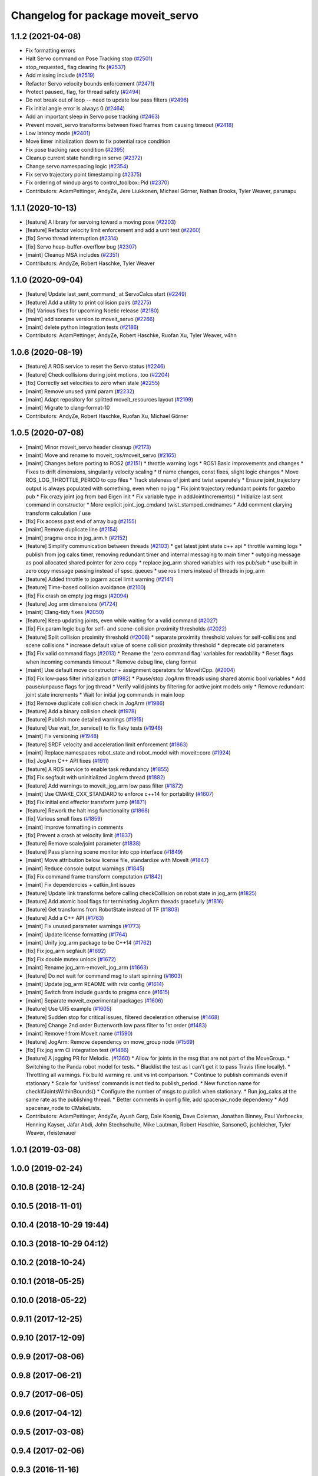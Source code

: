 ^^^^^^^^^^^^^^^^^^^^^^^^^^^^^^^^^^
Changelog for package moveit_servo
^^^^^^^^^^^^^^^^^^^^^^^^^^^^^^^^^^

1.1.2 (2021-04-08)
------------------
* Fix formatting errors
* Halt Servo command on Pose Tracking stop (`#2501 <https://github.com/ros-planning/moveit/issues/2501>`_)
* stop_requested\_ flag clearing fix (`#2537 <https://github.com/ros-planning/moveit/issues/2537>`_)
* Add missing include (`#2519 <https://github.com/ros-planning/moveit/issues/2519>`_)
* Refactor Servo velocity bounds enforcement (`#2471 <https://github.com/ros-planning/moveit/issues/2471>`_)
* Protect paused\_ flag, for thread safety (`#2494 <https://github.com/ros-planning/moveit/issues/2494>`_)
* Do not break out of loop -- need to update low pass filters (`#2496 <https://github.com/ros-planning/moveit/issues/2496>`_)
* Fix initial angle error is always 0 (`#2464 <https://github.com/ros-planning/moveit/issues/2464>`_)
* Add an important sleep in Servo pose tracking (`#2463 <https://github.com/ros-planning/moveit/issues/2463>`_)
* Prevent moveit_servo transforms between fixed frames from causing timeout (`#2418 <https://github.com/ros-planning/moveit/issues/2418>`_)
* Low latency mode (`#2401 <https://github.com/ros-planning/moveit/issues/2401>`_)
* Move timer initialization down to fix potential race condition
* Fix pose tracking race condition (`#2395 <https://github.com/ros-planning/moveit/issues/2395>`_)
* Cleanup current state handling in servo (`#2372 <https://github.com/ros-planning/moveit/issues/2372>`_)
* Change servo namespacing logic (`#2354 <https://github.com/ros-planning/moveit/issues/2354>`_)
* Fix servo trajectory point timestamping (`#2375 <https://github.com/ros-planning/moveit/issues/2375>`_)
* Fix ordering of windup args to control_toolbox::Pid (`#2370 <https://github.com/ros-planning/moveit/issues/2370>`_)
* Contributors: AdamPettinger, AndyZe, Jere Liukkonen, Michael Görner, Nathan Brooks, Tyler Weaver, parunapu

1.1.1 (2020-10-13)
------------------
* [feature] A library for servoing toward a moving pose (`#2203 <https://github.com/ros-planning/moveit/issues/2203>`_)
* [feature] Refactor velocity limit enforcement and add a unit test (`#2260 <https://github.com/ros-planning/moveit/issues/2260>`_)
* [fix] Servo thread interruption (`#2314 <https://github.com/ros-planning/moveit/issues/2314>`_)
* [fix] Servo heap-buffer-overflow bug (`#2307 <https://github.com/ros-planning/moveit/issues/2307>`_)
* [maint] Cleanup MSA includes (`#2351 <https://github.com/ros-planning/moveit/issues/2351>`_)
* Contributors: AndyZe, Robert Haschke, Tyler Weaver

1.1.0 (2020-09-04)
------------------
* [feature] Update last_sent_command\_ at ServoCalcs start (`#2249 <https://github.com/ros-planning/moveit/issues/2249>`_)
* [feature] Add a utility to print collision pairs (`#2275 <https://github.com/ros-planning/moveit/issues/2275>`_)
* [fix] Various fixes for upcoming Noetic release (`#2180 <https://github.com/ros-planning/moveit/issues/2180>`_)
* [maint] add soname version to moveit_servo (`#2266 <https://github.com/ros-planning/moveit/issues/2266>`_)
* [maint] delete python integration tests (`#2186 <https://github.com/ros-planning/moveit/issues/2186>`_)
* Contributors: AdamPettinger, AndyZe, Robert Haschke, Ruofan Xu, Tyler Weaver, v4hn

1.0.6 (2020-08-19)
------------------
* [feature] A ROS service to reset the Servo status (`#2246 <https://github.com/ros-planning/moveit/issues/2246>`_)
* [feature] Check collisions during joint motions, too (`#2204 <https://github.com/ros-planning/moveit/issues/2204>`_)
* [fix]     Correctly set velocities to zero when stale (`#2255 <https://github.com/ros-planning/moveit/issues/2255>`_)
* [maint]   Remove unused yaml param (`#2232 <https://github.com/ros-planning/moveit/issues/2232>`_)
* [maint]   Adapt repository for splitted moveit_resources layout (`#2199 <https://github.com/ros-planning/moveit/issues/2199>`_)
* [maint]   Migrate to clang-format-10
* Contributors: AndyZe, Robert Haschke, Ruofan Xu, Michael Görner

1.0.5 (2020-07-08)
------------------
* [maint]   Minor moveit_servo header cleanup (`#2173 <https://github.com/ros-planning/moveit/issues/2173>`_)
* [maint]   Move and rename to moveit_ros/moveit_servo (`#2165 <https://github.com/ros-planning/moveit/issues/2165>`_)
* [maint]   Changes before porting to ROS2 (`#2151 <https://github.com/ros-planning/moveit/issues/2151>`_)
  * throttle warning logs
  * ROS1 Basic improvements and changes
  * Fixes to drift dimensions, singularity velocity scaling
  * tf name changes, const fixes, slight logic changes
  * Move ROS_LOG_THROTTLE_PERIOD to cpp files
  * Track staleness of joint and twist seperately
  * Ensure joint_trajectory output is always populated with something, even when no jog
  * Fix joint trajectory redundant points for gazebo pub
  * Fix crazy joint jog from bad Eigen init
  * Fix variable type in addJointIncrements()
  * Initialize last sent command in constructor
  * More explicit joint_jog_cmd\ and twist_stamped_cmd\ names
  * Add comment clarying transform calculation / use
* [fix]     Fix access past end of array bug (`#2155 <https://github.com/ros-planning/moveit/issues/2155>`_)
* [maint]   Remove duplicate line (`#2154 <https://github.com/ros-planning/moveit/issues/2154>`_)
* [maint]   pragma once in jog_arm.h (`#2152 <https://github.com/ros-planning/moveit/issues/2152>`_)
* [feature] Simplify communication between threads (`#2103 <https://github.com/ros-planning/moveit/issues/2103>`_)
  * get latest joint state c++ api
  * throttle warning logs
  * publish from jog calcs timer, removing redundant timer and internal messaging to main timer
  * outgoing message as pool allocated shared pointer for zero copy
  * replace jog_arm shared variables with ros pub/sub
  * use built in zero copy message passing instead of spsc_queues
  * use ros timers instead of threads in jog_arm
* [feature] Added throttle to jogarm accel limit warning (`#2141 <https://github.com/ros-planning/moveit/issues/2141>`_)
* [feature] Time-based collision avoidance (`#2100 <https://github.com/ros-planning/moveit/issues/2100>`_)
* [fix]     Fix crash on empty jog msgs (`#2094 <https://github.com/ros-planning/moveit/issues/2094>`_)
* [feature] Jog arm dimensions (`#1724 <https://github.com/ros-planning/moveit/issues/1724>`_)
* [maint]   Clang-tidy fixes (`#2050 <https://github.com/ros-planning/moveit/issues/2050>`_)
* [feature] Keep updating joints, even while waiting for a valid command (`#2027 <https://github.com/ros-planning/moveit/issues/2027>`_)
* [fix]     Fix param logic bug for self- and scene-collision proximity thresholds (`#2022 <https://github.com/ros-planning/moveit/issues/2022>`_)
* [feature] Split collision proximity threshold (`#2008 <https://github.com/ros-planning/moveit/issues/2008>`_)
  * separate proximity threshold values for self-collisions and scene collisions
  * increase default value of scene collision proximity threshold
  * deprecate old parameters
* [fix]     Fix valid command flags (`#2013 <https://github.com/ros-planning/moveit/issues/2013>`_)
  * Rename the 'zero command flag' variables for readability
  * Reset flags when incoming commands timeout
  * Remove debug line, clang format
* [maint]   Use default move constructor + assignment operators for MoveItCpp. (`#2004 <https://github.com/ros-planning/moveit/issues/2004>`_)
* [fix]     Fix low-pass filter initialization (`#1982 <https://github.com/ros-planning/moveit/issues/1982>`_)
  * Pause/stop JogArm threads using shared atomic bool variables
  * Add pause/unpause flags for jog thread
  * Verify valid joints by filtering for active joint models only
  * Remove redundant joint state increments
  * Wait for initial jog commands in main loop
* [fix]     Remove duplicate collision check in JogArm (`#1986 <https://github.com/ros-planning/moveit/issues/1986>`_)
* [feature] Add a binary collision check (`#1978 <https://github.com/ros-planning/moveit/issues/1978>`_)
* [feature] Publish more detailed warnings (`#1915 <https://github.com/ros-planning/moveit/issues/1915>`_)
* [feature] Use wait_for_service() to fix flaky tests (`#1946 <https://github.com/ros-planning/moveit/issues/1946>`_)
* [maint]   Fix versioning (`#1948 <https://github.com/ros-planning/moveit/issues/1948>`_)
* [feature] SRDF velocity and acceleration limit enforcement (`#1863 <https://github.com/ros-planning/moveit/issues/1863>`_)
* [maint]   Replace namespaces robot_state and robot_model with moveit::core (`#1924 <https://github.com/ros-planning/moveit/issues/1924>`_)
* [fix]     JogArm C++ API fixes (`#1911 <https://github.com/ros-planning/moveit/issues/1911>`_)
* [feature] A ROS service to enable task redundancy (`#1855 <https://github.com/ros-planning/moveit/issues/1855>`_)
* [fix]     Fix segfault with uninitialized JogArm thread (`#1882 <https://github.com/ros-planning/moveit/issues/1882>`_)
* [feature] Add warnings to moveit_jog_arm low pass filter (`#1872 <https://github.com/ros-planning/moveit/issues/1872>`_)
* [maint]   Use CMAKE_CXX_STANDARD to enforce c++14 for portability (`#1607 <https://github.com/ros-planning/moveit/issues/1607>`_)
* [fix]     Fix initial end effector transform jump (`#1871 <https://github.com/ros-planning/moveit/issues/1871>`_)
* [feature] Rework the halt msg functionality (`#1868 <https://github.com/ros-planning/moveit/issues/1868>`_)
* [fix]     Various small fixes (`#1859 <https://github.com/ros-planning/moveit/issues/1859>`_)
* [maint]   Improve formatting in comments
* [fix]     Prevent a crash at velocity limit (`#1837 <https://github.com/ros-planning/moveit/issues/1837>`_)
* [feature] Remove scale/joint parameter (`#1838 <https://github.com/ros-planning/moveit/issues/1838>`_)
* [feature] Pass planning scene monitor into cpp interface (`#1849 <https://github.com/ros-planning/moveit/issues/1849>`_)
* [maint]   Move attribution below license file, standardize with MoveIt (`#1847 <https://github.com/ros-planning/moveit/issues/1847>`_)
* [maint]   Reduce console output warnings (`#1845 <https://github.com/ros-planning/moveit/issues/1845>`_)
* [fix]     Fix command frame transform computation (`#1842 <https://github.com/ros-planning/moveit/issues/1842>`_)
* [maint]   Fix dependencies + catkin_lint issues
* [feature] Update link transforms before calling checkCollision on robot state in jog_arm (`#1825 <https://github.com/ros-planning/moveit/issues/1825>`_)
* [feature] Add atomic bool flags for terminating JogArm threads gracefully (`#1816 <https://github.com/ros-planning/moveit/issues/1816>`_)
* [feature] Get transforms from RobotState instead of TF (`#1803 <https://github.com/ros-planning/moveit/issues/1803>`_)
* [feature] Add a C++ API (`#1763 <https://github.com/ros-planning/moveit/issues/1763>`_)
* [maint]   Fix unused parameter warnings (`#1773 <https://github.com/ros-planning/moveit/issues/1773>`_)
* [maint]   Update license formatting (`#1764 <https://github.com/ros-planning/moveit/issues/1764>`_)
* [maint]   Unify jog_arm package to be C++14 (`#1762 <https://github.com/ros-planning/moveit/issues/1762>`_)
* [fix]     Fix jog_arm segfault (`#1692 <https://github.com/ros-planning/moveit/issues/1692>`_)
* [fix]     Fix double mutex unlock (`#1672 <https://github.com/ros-planning/moveit/issues/1672>`_)
* [maint]   Rename jog_arm->moveit_jog_arm (`#1663 <https://github.com/ros-planning/moveit/issues/1663>`_)
* [feature] Do not wait for command msg to start spinning (`#1603 <https://github.com/ros-planning/moveit/issues/1603>`_)
* [maint]   Update jog_arm README with rviz config (`#1614 <https://github.com/ros-planning/moveit/issues/1614>`_)
* [maint]   Switch from include guards to pragma once (`#1615 <https://github.com/ros-planning/moveit/issues/1615>`_)
* [maint]   Separate moveit_experimental packages (`#1606 <https://github.com/ros-planning/moveit/issues/1606>`_)
* [feature] Use UR5 example (`#1605 <https://github.com/ros-planning/moveit/issues/1605>`_)
* [feature] Sudden stop for critical issues, filtered deceleration otherwise (`#1468 <https://github.com/ros-planning/moveit/issues/1468>`_)
* [feature] Change 2nd order Butterworth low pass filter to 1st order (`#1483 <https://github.com/ros-planning/moveit/issues/1483>`_)
* [maint]   Remove ! from MoveIt name (`#1590 <https://github.com/ros-planning/moveit/issues/1590>`_)
* [feature] JogArm: Remove dependency on move_group node (`#1569 <https://github.com/ros-planning/moveit/issues/1569>`_)
* [fix]     Fix jog arm CI integration test (`#1466 <https://github.com/ros-planning/moveit/issues/1466>`_)
* [feature] A jogging PR for Melodic. (`#1360 <https://github.com/ros-planning/moveit/issues/1360>`_)
  * Allow for joints in the msg that are not part of the MoveGroup.
  * Switching to the Panda robot model for tests.
  * Blacklist the test as I can't get it to pass Travis (fine locally).
  * Throttling all warnings. Fix build warning re. unit vs int comparison.
  * Continue to publish commands even if stationary
  * Scale for 'unitless' commands is not tied to publish_period.
  * New function name for checkIfJointsWithinBounds()
  * Configure the number of msgs to publish when stationary.
  * Run jog_calcs at the same rate as the publishing thread.
  * Better comments in config file, add spacenav_node dependency
  * Add spacenav_node to CMakeLists.
* Contributors: AdamPettinger, AndyZe, Ayush Garg, Dale Koenig, Dave Coleman, Jonathan Binney, Paul Verhoeckx, Henning Kayser, Jafar Abdi, John Stechschulte, Mike Lautman, Robert Haschke, SansoneG, jschleicher, Tyler Weaver, rfeistenauer

1.0.1 (2019-03-08)
------------------

1.0.0 (2019-02-24)
------------------

0.10.8 (2018-12-24)
-------------------

0.10.5 (2018-11-01)
-------------------

0.10.4 (2018-10-29 19:44)
-------------------------

0.10.3 (2018-10-29 04:12)
-------------------------

0.10.2 (2018-10-24)
-------------------

0.10.1 (2018-05-25)
-------------------

0.10.0 (2018-05-22)
-------------------

0.9.11 (2017-12-25)
-------------------

0.9.10 (2017-12-09)
-------------------

0.9.9 (2017-08-06)
------------------

0.9.8 (2017-06-21)
------------------

0.9.7 (2017-06-05)
------------------

0.9.6 (2017-04-12)
------------------

0.9.5 (2017-03-08)
------------------

0.9.4 (2017-02-06)
------------------

0.9.3 (2016-11-16)
------------------

0.9.2 (2016-11-05)
------------------

0.9.1 (2016-10-21)
------------------
